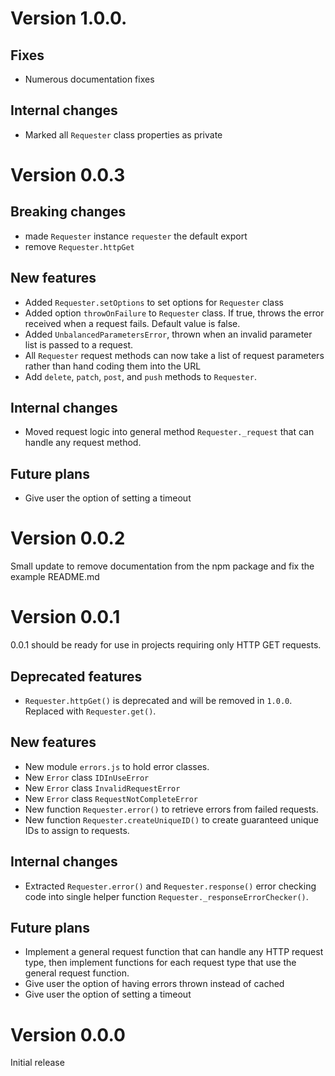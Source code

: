 * Version 1.0.0.
** Fixes
+ Numerous documentation fixes

** Internal changes
+ Marked all ~Requester~ class properties as private

* Version 0.0.3
** Breaking changes
+ made ~Requester~ instance ~requester~ the default export
+ remove ~Requester.httpGet~

** New features
+ Added ~Requester.setOptions~ to set options for ~Requester~ class
+ Added option ~throwOnFailure~ to ~Requester~ class. If true, throws
  the error received when a request fails. Default value is false.
+ Added ~UnbalancedParametersError~, thrown when an invalid parameter
  list is passed to a request.
+ All ~Requester~ request methods can now take a list of request
  parameters rather than hand coding them into the URL
+ Add ~delete~, ~patch~, ~post~, and ~push~ methods to ~Requester~.

** Internal changes
+ Moved request logic into general method ~Requester._request~ that
  can handle any request method.

** Future plans
+ Give user the option of setting a timeout

* Version 0.0.2
Small update to remove documentation from the npm package and fix the
example README.md

* Version 0.0.1
0.0.1 should be ready for use in projects requiring only HTTP GET requests.

** Deprecated features
+ ~Requester.httpGet()~ is deprecated and will be removed in =1.0.0=.
  Replaced with ~Requester.get()~.

** New features
+ New module =errors.js= to hold error classes.
+ New ~Error~ class ~IDInUseError~
+ New ~Error~ class ~InvalidRequestError~
+ New ~Error~ class ~RequestNotCompleteError~
+ New function ~Requester.error()~ to retrieve errors from failed requests.
+ New function ~Requester.createUniqueID()~ to create guaranteed
  unique IDs to assign to requests.

** Internal changes
+ Extracted ~Requester.error()~ and ~Requester.response()~ error
  checking code into single helper function
  ~Requester._responseErrorChecker()~.


** Future plans
+ Implement a general request function that can handle any HTTP
  request type, then implement functions for each request type that
  use the general request function.
+ Give user the option of having errors thrown instead of cached
+ Give user the option of setting a timeout


* Version 0.0.0
Initial release
